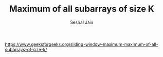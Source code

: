 #+TITLE: Maximum of all subarrays of size K
#+AUTHOR: Seshal Jain
#+TAGS[]: heap
https://www.geeksforgeeks.org/sliding-window-maximum-maximum-of-all-subarrays-of-size-k/
